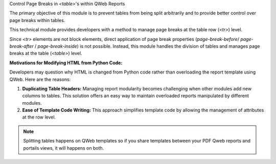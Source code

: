 Control Page Breaks in `<table>`'s within QWeb Reports

The primary objective of this module is to prevent tables
from being split arbitrarily and to provide better control
over page breaks within tables.

This technical module provides developers with a method
to manage page breaks at the table row (`<tr>`) level.

Since `<tr>` elements are not block elements, direct
application of page break properties (`page-break-before`/
`page-break-after` / `page-break-inside`) is not possible.
Instead, this module handles the division of tables and
manages page breaks at the table (`<table>`) level.

**Motivations for Modifying HTML from Python Code:**

Developers may question why HTML is changed from Python code
rather than overloading the report template using QWeb.
Here are the reasons:

1. **Duplicating Table Headers:** Managing report modularity becomes
   challenging when other modules add new columns to tables. This
   solution offers an easy way to maintain overloaded reports
   manipulated by different modules.

2. **Ease of Template Code Writing:** This approach simplifies
   template code by allowing the management of attributes at
   the row level.

.. note::

   Splitting tables happens on QWeb templates so if you share
   templates between your PDF Qweb reports and portails views, it will
   happens on both.

